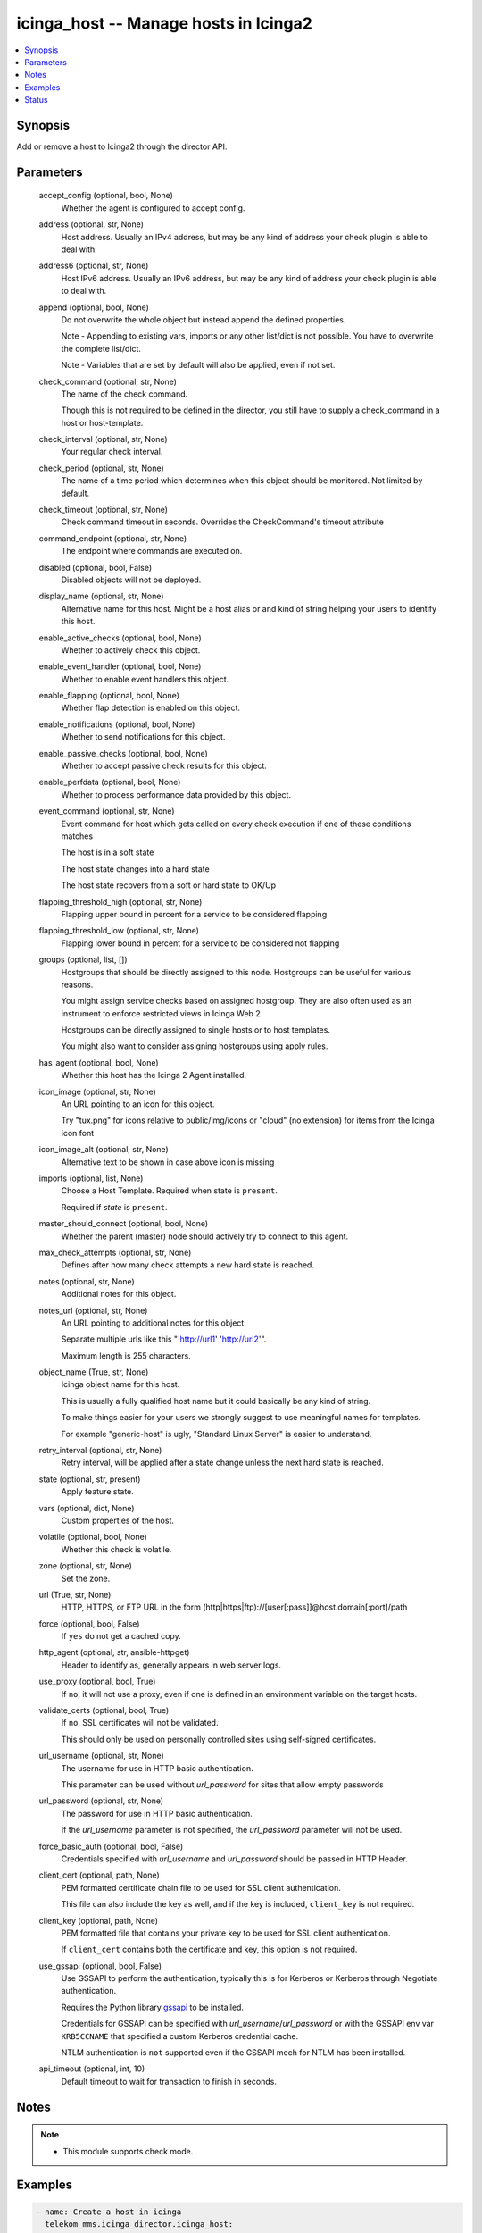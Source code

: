 .. _icinga_host_module:


icinga_host -- Manage hosts in Icinga2
======================================

.. contents::
   :local:
   :depth: 1


Synopsis
--------

Add or remove a host to Icinga2 through the director API.






Parameters
----------

  accept_config (optional, bool, None)
    Whether the agent is configured to accept config.


  address (optional, str, None)
    Host address. Usually an IPv4 address, but may be any kind of address your check plugin is able to deal with.


  address6 (optional, str, None)
    Host IPv6 address. Usually an IPv6 address, but may be any kind of address your check plugin is able to deal with.


  append (optional, bool, None)
    Do not overwrite the whole object but instead append the defined properties.

    Note - Appending to existing vars, imports or any other list/dict is not possible. You have to overwrite the complete list/dict.

    Note - Variables that are set by default will also be applied, even if not set.


  check_command (optional, str, None)
    The name of the check command.

    Though this is not required to be defined in the director, you still have to supply a check\_command in a host or host-template.


  check_interval (optional, str, None)
    Your regular check interval.


  check_period (optional, str, None)
    The name of a time period which determines when this object should be monitored. Not limited by default.


  check_timeout (optional, str, None)
    Check command timeout in seconds. Overrides the CheckCommand's timeout attribute


  command_endpoint (optional, str, None)
    The endpoint where commands are executed on.


  disabled (optional, bool, False)
    Disabled objects will not be deployed.


  display_name (optional, str, None)
    Alternative name for this host. Might be a host alias or and kind of string helping your users to identify this host.


  enable_active_checks (optional, bool, None)
    Whether to actively check this object.


  enable_event_handler (optional, bool, None)
    Whether to enable event handlers this object.


  enable_flapping (optional, bool, None)
    Whether flap detection is enabled on this object.


  enable_notifications (optional, bool, None)
    Whether to send notifications for this object.


  enable_passive_checks (optional, bool, None)
    Whether to accept passive check results for this object.


  enable_perfdata (optional, bool, None)
    Whether to process performance data provided by this object.


  event_command (optional, str, None)
    Event command for host which gets called on every check execution if one of these conditions matches

    The host is in a soft state

    The host state changes into a hard state

    The host state recovers from a soft or hard state to OK/Up


  flapping_threshold_high (optional, str, None)
    Flapping upper bound in percent for a service to be considered flapping


  flapping_threshold_low (optional, str, None)
    Flapping lower bound in percent for a service to be considered not flapping


  groups (optional, list, [])
    Hostgroups that should be directly assigned to this node. Hostgroups can be useful for various reasons.

    You might assign service checks based on assigned hostgroup. They are also often used as an instrument to enforce restricted views in Icinga Web 2.

    Hostgroups can be directly assigned to single hosts or to host templates.

    You might also want to consider assigning hostgroups using apply rules.


  has_agent (optional, bool, None)
    Whether this host has the Icinga 2 Agent installed.


  icon_image (optional, str, None)
    An URL pointing to an icon for this object.

    Try "tux.png" for icons relative to public/img/icons or "cloud" (no extension) for items from the Icinga icon font


  icon_image_alt (optional, str, None)
    Alternative text to be shown in case above icon is missing


  imports (optional, list, None)
    Choose a Host Template. Required when state is :literal:`present`.

    Required if :emphasis:`state` is :literal:`present`.


  master_should_connect (optional, bool, None)
    Whether the parent (master) node should actively try to connect to this agent.


  max_check_attempts (optional, str, None)
    Defines after how many check attempts a new hard state is reached.


  notes (optional, str, None)
    Additional notes for this object.


  notes_url (optional, str, None)
    An URL pointing to additional notes for this object.

    Separate multiple urls like this "'http://url1' 'http://url2'".

    Maximum length is 255 characters.


  object_name (True, str, None)
    Icinga object name for this host.

    This is usually a fully qualified host name but it could basically be any kind of string.

    To make things easier for your users we strongly suggest to use meaningful names for templates.

    For example "generic-host" is ugly, "Standard Linux Server" is easier to understand.


  retry_interval (optional, str, None)
    Retry interval, will be applied after a state change unless the next hard state is reached.


  state (optional, str, present)
    Apply feature state.


  vars (optional, dict, None)
    Custom properties of the host.


  volatile (optional, bool, None)
    Whether this check is volatile.


  zone (optional, str, None)
    Set the zone.


  url (True, str, None)
    HTTP, HTTPS, or FTP URL in the form (http\|https\|ftp)://[user[:pass]]@host.domain[:port]/path


  force (optional, bool, False)
    If :literal:`yes` do not get a cached copy.


  http_agent (optional, str, ansible-httpget)
    Header to identify as, generally appears in web server logs.


  use_proxy (optional, bool, True)
    If :literal:`no`\ , it will not use a proxy, even if one is defined in an environment variable on the target hosts.


  validate_certs (optional, bool, True)
    If :literal:`no`\ , SSL certificates will not be validated.

    This should only be used on personally controlled sites using self-signed certificates.


  url_username (optional, str, None)
    The username for use in HTTP basic authentication.

    This parameter can be used without :emphasis:`url\_password` for sites that allow empty passwords


  url_password (optional, str, None)
    The password for use in HTTP basic authentication.

    If the :emphasis:`url\_username` parameter is not specified, the :emphasis:`url\_password` parameter will not be used.


  force_basic_auth (optional, bool, False)
    Credentials specified with :emphasis:`url\_username` and :emphasis:`url\_password` should be passed in HTTP Header.


  client_cert (optional, path, None)
    PEM formatted certificate chain file to be used for SSL client authentication.

    This file can also include the key as well, and if the key is included, :literal:`client\_key` is not required.


  client_key (optional, path, None)
    PEM formatted file that contains your private key to be used for SSL client authentication.

    If :literal:`client\_cert` contains both the certificate and key, this option is not required.


  use_gssapi (optional, bool, False)
    Use GSSAPI to perform the authentication, typically this is for Kerberos or Kerberos through Negotiate authentication.

    Requires the Python library \ `gssapi <https://github.com/pythongssapi/python-gssapi>`__ to be installed.

    Credentials for GSSAPI can be specified with :emphasis:`url\_username`\ /\ :emphasis:`url\_password` or with the GSSAPI env var :literal:`KRB5CCNAME` that specified a custom Kerberos credential cache.

    NTLM authentication is :literal:`not` supported even if the GSSAPI mech for NTLM has been installed.


  api_timeout (optional, int, 10)
    Default timeout to wait for transaction to finish in seconds.





Notes
-----

.. note::
   - This module supports check mode.




Examples
--------

.. code-block:: yaml+jinja

    
    - name: Create a host in icinga
      telekom_mms.icinga_director.icinga_host:
        state: present
        url: "{{ icinga_url }}"
        url_username: "{{ icinga_user }}"
        url_password: "{{ icinga_pass }}"
        accept_config: true
        address: "127.0.0.1"
        address6: "::1"
        check_command: hostalive
        check_interval: 90s
        check_timeout: 60
        command_endpoint: fooendpoint
        disabled: false
        display_name: "foohost"
        enable_active_checks: true
        enable_event_handler: false
        enable_flapping: false
        enable_notifications: true
        enable_passive_checks: false
        enable_perfdata: false
        flapping_threshold_high: "30.0"
        flapping_threshold_low: "25.0"
        has_agent: true
        icon_image_alt: "alt text"
        icon_image: "http://url1"
        master_should_connect: true
        max_check_attempts: 3
        object_name: "foohost"
        retry_interval: "1m"
        volatile: false
        groups:
          - "foohostgroup"
        imports:
          - "foohosttemplate"
        vars:
          dnscheck: "no"

    - name: update a host in icinga
      telekom_mms.icinga_director.icinga_host:
        state: present
        url: "{{ icinga_url }}"
        url_username: "{{ icinga_user }}"
        url_password: "{{ icinga_pass }}"
        object_name: "foohost"
        notes: "example note"
        notes_url: "'http://url1' 'http://url2'"
        append: true





Status
------





Authors
~~~~~~~

- Sebastian Gumprich (@rndmh3ro)

